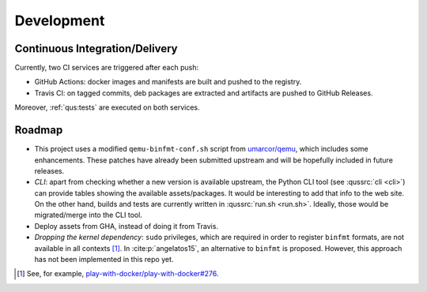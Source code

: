 .. _qus:development:

Development
###########

Continuous Integration/Delivery
===============================

Currently, two CI services are triggered after each push:

* GitHub Actions: docker images and manifests are built and pushed to the registry.
* Travis CI: on tagged commits, deb packages are extracted and artifacts are pushed to GitHub Releases.

Moreover, :ref:`qus:tests` are executed on both services.

Roadmap
=======

* This project uses a modified ``qemu-binfmt-conf.sh`` script from `umarcor/qemu <https://github.com/umarcor/qemu/tree/series-qemu-binfmt-conf>`__, which includes some enhancements. These patches have already been submitted upstream and will be hopefully included in future releases.

* *CLI*: apart from checking whether a new version is available upstream, the Python CLI tool (see :qussrc:`cli <cli>`) can provide tables showing the available assets/packages. It would be interesting to add that info to the web site. On the other hand, builds and tests are currently written in :qussrc:`run.sh <run.sh>`. Ideally, those would be migrated/merge into the CLI tool.

* Deploy assets from GHA, instead of doing it from Travis.

* *Dropping the kernel dependency*: ``sudo`` privileges, which are required in order to register ``binfmt`` formats, are not available in all contexts [#f1]_. In :cite:p:`angelatos15`, an alternative to ``binfmt`` is proposed. However, this approach has not been implemented in this repo yet.

.. [#f1] See, for example, `play-with-docker/play-with-docker#276 <https://github.com/play-with-docker/play-with-docker/issues/276>`__.